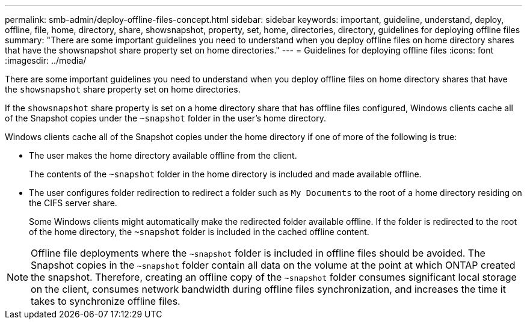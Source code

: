 ---
permalink: smb-admin/deploy-offline-files-concept.html
sidebar: sidebar
keywords: important, guideline, understand, deploy, offline, file, home, directory, share, showsnapshot, property, set, home, directories, directory, guidelines for deploying offline files
summary: "There are some important guidelines you need to understand when you deploy offline files on home directory shares that have the showsnapshot share property set on home directories."
---
= Guidelines for deploying offline files
:icons: font
:imagesdir: ../media/

[.lead]
There are some important guidelines you need to understand when you deploy offline files on home directory shares that have the `showsnapshot` share property set on home directories.

If the `showsnapshot` share property is set on a home directory share that has offline files configured, Windows clients cache all of the Snapshot copies under the `~snapshot` folder in the user's home directory.

Windows clients cache all of the Snapshot copies under the home directory if one of more of the following is true:

* The user makes the home directory available offline from the client.
+
The contents of the `~snapshot` folder in the home directory is included and made available offline.

* The user configures folder redirection to redirect a folder such as `My Documents` to the root of a home directory residing on the CIFS server share.
+
Some Windows clients might automatically make the redirected folder available offline. If the folder is redirected to the root of the home directory, the `~snapshot` folder is included in the cached offline content.

[NOTE]
====
Offline file deployments where the `~snapshot` folder is included in offline files should be avoided. The Snapshot copies in the `~snapshot` folder contain all data on the volume at the point at which ONTAP created the snapshot. Therefore, creating an offline copy of the `~snapshot` folder consumes significant local storage on the client, consumes network bandwidth during offline files synchronization, and increases the time it takes to synchronize offline files.
====
